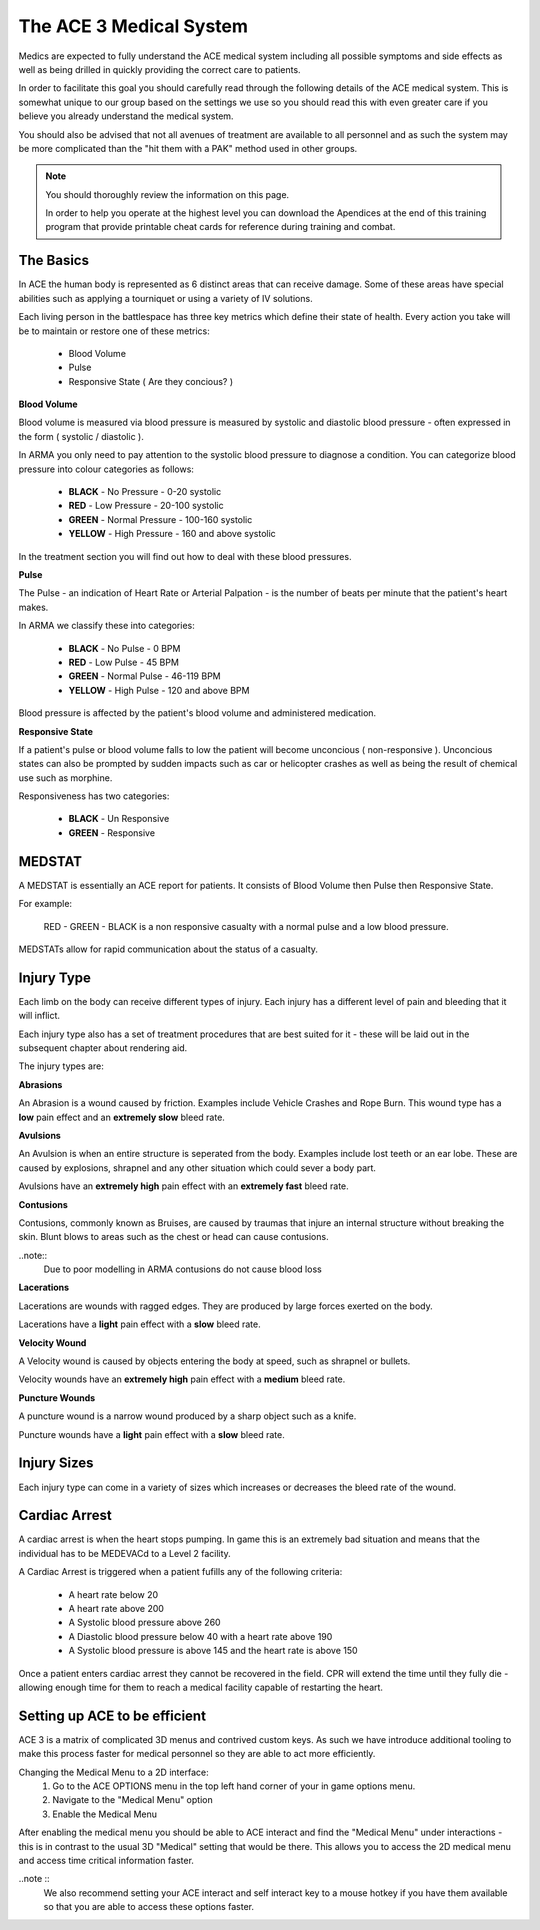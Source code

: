The ACE 3 Medical System
==================================

Medics are expected to fully understand the ACE medical system including all possible symptoms and side effects as well as being drilled in quickly providing the correct care to patients.

In order to facilitate this goal you should carefully read through the following details of the ACE medical system. This is somewhat unique to our group based on the settings we use so you should read this with even greater care if you believe you already understand the medical system.

You should also be advised that not all avenues of treatment are available to all personnel and as such the system may be more complicated than the "hit them with a PAK" method used in other groups.

.. note::
  You should thoroughly review the information on this page.

  In order to help you operate at the highest level you can download the Apendices at the end of this training program that provide printable cheat cards for reference during training and combat.

The Basics
-----------

In ACE the human body is represented as 6 distinct areas that can receive damage. Some of these areas have special abilities such as applying a tourniquet or using a variety of IV solutions.

Each living person in the battlespace has three key metrics which define their state of health. Every action you take will be to maintain or restore one of these metrics:

  * Blood Volume
  * Pulse
  * Responsive State ( Are they concious? )

**Blood Volume**

Blood volume is measured via blood pressure is measured by systolic and diastolic blood pressure - often expressed in the form ( systolic / diastolic ).

In ARMA you only need to pay attention to the systolic blood pressure to diagnose a condition. You can categorize blood pressure into colour categories as follows:

  * **BLACK** - No Pressure - 0-20 systolic
  * **RED** - Low Pressure - 20-100 systolic
  * **GREEN** - Normal Pressure - 100-160 systolic
  * **YELLOW** - High Pressure - 160 and above systolic

In the treatment section you will find out how to deal with these blood pressures.

**Pulse**

The Pulse - an indication of Heart Rate or Arterial Palpation - is the number of beats per minute that the patient's heart makes.

In ARMA we classify these into categories:

  * **BLACK** - No Pulse - 0 BPM
  * **RED** - Low Pulse - 45 BPM
  * **GREEN** - Normal Pulse - 46-119 BPM
  * **YELLOW** - High Pulse - 120 and above BPM

Blood pressure is affected by the patient's blood volume and administered medication.

**Responsive State**

If a patient's pulse or blood volume falls to low the patient will become unconcious ( non-responsive ). Unconcious states can also be prompted by sudden impacts such as car or helicopter crashes as well as being the result of chemical use such as morphine.

Responsiveness has two categories:

  * **BLACK** - Un Responsive
  * **GREEN** - Responsive

MEDSTAT
-------

A MEDSTAT is essentially an ACE report for patients. It consists of Blood Volume then Pulse then Responsive State.

For example:

  RED - GREEN - BLACK is a non responsive casualty with a normal pulse and a low blood pressure.

MEDSTATs allow for rapid communication about the status of a casualty.

Injury Type
------------

Each limb on the body can receive different types of injury. Each injury has a different level of pain and bleeding that it will inflict.

Each injury type also has a set of treatment procedures that are best suited for it - these will be laid out in the subsequent chapter about rendering aid.

The injury types are:

**Abrasions**

An Abrasion is a wound caused by friction. Examples include Vehicle Crashes and Rope Burn. This wound type has a **low** pain effect and an **extremely slow** bleed rate.

**Avulsions**

An Avulsion is when an entire structure is seperated from the body. Examples include lost teeth or an ear lobe. These are caused by explosions, shrapnel and any other situation which could sever a body part.

Avulsions have an **extremely high** pain effect with an **extremely fast** bleed rate.

**Contusions**

Contusions, commonly known as Bruises, are caused by traumas that injure an internal structure without breaking the skin. Blunt blows to areas such as the chest or head can cause contusions.

..note::
  Due to poor modelling in ARMA contusions do not cause blood loss

**Lacerations**

Lacerations are wounds with ragged edges. They are produced by large forces exerted on the body.

Lacerations have a **light** pain effect with a **slow** bleed rate.

**Velocity Wound**

A Velocity wound is caused by objects entering the body at speed, such as shrapnel or bullets.

Velocity wounds have an **extremely high** pain effect with a **medium** bleed rate.

**Puncture Wounds**

A puncture wound is a narrow wound produced by a sharp object such as a knife.

Puncture wounds have a **light** pain effect with a **slow** bleed rate.

Injury Sizes
-------------

Each injury type can come in a variety of sizes which increases or decreases the bleed rate of the wound.

Cardiac Arrest
--------------

A cardiac arrest is when the heart stops pumping. In game this is an extremely bad situation and means that the individual has to be MEDEVACd to a Level 2 facility.

A Cardiac Arrest is triggered when a patient fufills any of the following criteria:

  * A heart rate below 20
  * A heart rate above 200
  * A Systolic blood pressure above 260
  * A Diastolic blood pressure below 40 with a heart rate above 190
  * A Systolic blood pressure is above 145 and the heart rate is above 150

Once a patient enters cardiac arrest they cannot be recovered in the field. CPR will extend the time until they fully die - allowing enough time for them to reach a medical facility capable of restarting the heart.

Setting up ACE to be efficient
-------------------------------

ACE 3 is a matrix of complicated 3D menus and contrived custom keys. As such we have introduce additional tooling to make this process faster for medical personnel so they are able to act more efficiently.

Changing the Medical Menu to a 2D interface:
  1. Go to the ACE OPTIONS menu in the top left hand corner of your in game options menu.
  2. Navigate to the "Medical Menu" option
  3. Enable the Medical Menu

After enabling the medical menu you should be able to ACE interact and find the "Medical Menu" under interactions - this is in contrast to the usual 3D "Medical" setting that would be there. This allows you to access the 2D medical menu and access time critical information faster.

..note ::
  We also recommend setting your ACE interact and self interact key to a mouse hotkey if you have them available so that you are able to access these options faster.
